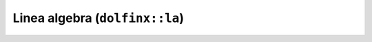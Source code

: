 Linea algebra (``dolfinx::la``)
===============================

.. doxygennamespace:: dolfinx::la
   :project: DOLFINx
